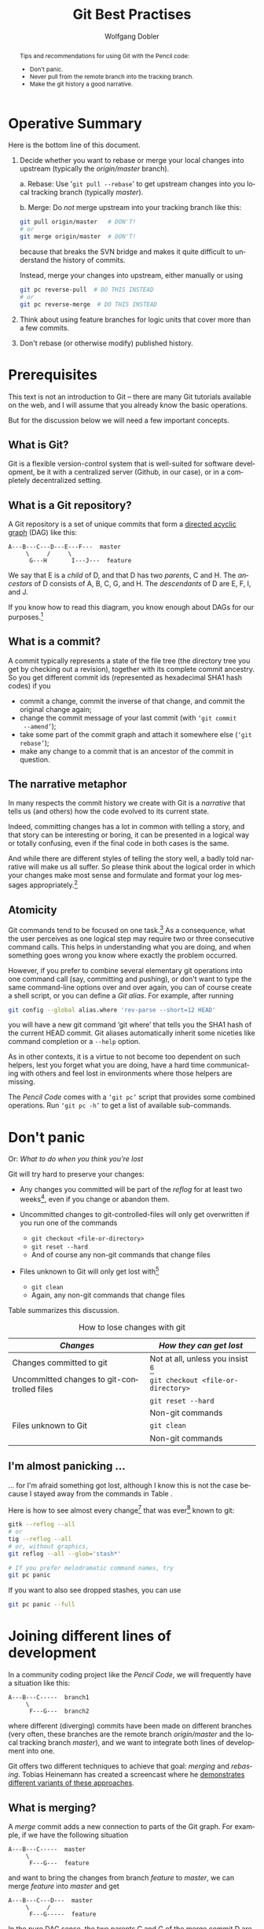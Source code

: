 #+TITLE: Git Best Practises

#+LaTeX: \thispagestyle{empty}

#+begin_abstract
#+LaTeX: \noindent%
Tips and recommendations for using Git with the Pencil code:
- Don't panic.
- Never pull from the remote branch into the tracking branch.
- Make the git history a good narrative.
#+end_abstract


* Operative Summary

  Here is the bottom line of this document.

  1. Decide whether you want to rebase or merge your local changes into
     upstream (typically the /origin/master/ branch).

     a. Rebase: Use '=git pull --rebase=' to get upstream changes into you
        local tracking branch (typically /master/).

     b. Merge: Do /not/ merge upstream into your tracking branch like this:
        #+BEGIN_SRC sh
          git pull origin/master   # DON'T!
          # or
          git merge origin/master  # DON'T!
        #+END_SRC
        because that breaks the SVN bridge and makes it quite difficult to
        understand the history of commits.

        Instead, merge your changes into upstream, either manually or
        using
        #+BEGIN_SRC sh
          git pc reverse-pull  # DO THIS INSTEAD
          # or
          git pc reverse-merge  # DO THIS INSTEAD
        #+END_SRC

  2. Think about using feature branches for logic units that cover more
     than a few commits.

  3. Don't rebase (or otherwise modify) published history.


* Prerequisites

  This text is not an introduction to Git – there are many Git tutorials
  available on the web, and I will assume that you already know the basic
  operations.

  But for the discussion below we will need a few important concepts.

** What is Git?

   Git is a flexible version-control system that is well-suited for
   software development, be it with a centralized server (Github, in our
   case), or in a completely decentralized setting.


** What is a Git repository?

   A Git repository is a set of unique commits that form a
   [[https://en.wikipedia.org/wiki/Directed_acyclic_graph][directed acyclic graph]] (DAG) like this:
   #+begin_example
     A---B---C---D---E---F---  master
          \     /     \
           G---H       I---J---  feature
   #+end_example

   We say that E is a /child/ of D, and that D has two
   /parents/, C and H.
   The /ancestors/ of D consists of A, B, C, G, and H.
   The /descendants/ of D are E, F, I, and J.

   If you know how to read this diagram, you know enough about DAGs for
   our purposes.[fn:1]


[fn:1]You get extra credits if you can tell which of the commits A, E and
G belong to branch /feature/.


** What is a commit?

   A commit typically represents a state of the file tree (the directory
   tree you get by checking out a revision), together with its complete
   commit ancestry.
   So you get different commit ids (represented as hexadecimal SHA1 hash
   codes) if you
   - commit a change, commit the inverse of that change, and commit the
     original change again;
   - change the commit message of your last commit (with =‘git commit
     --amend’=);
   - take some part of the commit graph and attach it somewhere else
     (=‘git rebase’=);
   - make any change to a commit that is an ancestor of the commit in
     question.


** The narrative metaphor

   In many respects the commit history we create with Git is a /narrative/
   that tells us (and others) how the code evolved to its current state.

   Indeed, committing changes has a lot in common with telling a story,
   and that story can be interesting or boring, it can be presented in a
   logical way or totally confusing, even if the final code in both cases
   is the same.

   And while there are different styles of telling the story well, a badly
   told narrative will make us all suffer.
   So please think about the logical order in which your changes make most
   sense and formulate and format your log messages appropriately.[fn:2]


[fn:2]The first line of your commit message is a /heading/ summarizing
what was intended, or what has happened.
The second line is traditionally kept empty, and more details can follow
on lines 3, 4, 5, etc. of the log message.


** Atomicity

   Git commands tend to be focused on one task.[fn:3]
   As a consequence, what the user perceives as one logical step may
   require two or three consecutive command calls.
   This helps in understanding what you are doing, and when something
   goes wrong you know where exactly the problem occurred.

   However, if you prefer to combine several elementary git operations
   into one command call (say, committing and pushing), or don't want to
   type the same command-line options over and over again, you can of
   course create a shell script, or you can define a /Git alias/.
   For example, after running
   #+begin_src sh
     git config --global alias.where 'rev-parse --short=12 HEAD'
   #+end_src
   you will have a new git command ‘git where’ that tells you the SHA1
   hash of the current HEAD commit.
   Git aliases automatically inherit some niceties like command completion
   or a =--help= option.

   As in other contexts, it is a virtue to not become too dependent on
   such helpers, lest you forget what you are doing, have a hard time
   communicating with others and feel lost in environments where those
   helpers are missing.

   The /Pencil Code/ comes with a =‘git pc’= script that provides some
   combined operations.
   Run =‘git pc -h’= to get a list of available sub-commands.


[fn:3]One popular counter example is =‘git pull [--rebase]’=, which is
pretty much just a combination of =‘git fetch’= with either =‘git merge’=
or =‘git rebase’=.


* Don't panic
  \label{Section-dont-panic}

  Or: /What to do when you think you're lost/

  Git will try hard to preserve your changes:

  - Any changes you committed will be part of the [[git reflog][/reflog/]] for at least
    two weeks[fn:4], even if you change or abandon them.

  - Uncommitted changes to git-controlled-files will only get overwritten
    if you run one of the commands
    - =git checkout <file-or-directory>=
    - =git reset --hard=
    - And of course any non-git commands that change files

  - Files unknown to Git will only get lost with[fn:5]
    - =git clean=
    - Again, any non-git commands that change files


[fn:4]Unless you explicitly decide otherwise.


[fn:5]There are corner cases where other git commands (like
  =git stash --include-untracked=) call =git clean=, which can in
  principle [[http://blog.icefusion.co.uk/git-stash-can-delete-ignored-files-git-stash-u/][lead to data loss]].
  However, this should only concern files that match your =.gitignore=
  patterns, and if that is the case for any file you care about, you have
  been asking for trouble.


  Table \ref{Table:How-to-lose-changes} summarizes this discussion.

#+label: Table:How-to-lose-changes
#+caption: How to lose changes with git
   | /Changes/                                   | /How they can get lost/              |
   |---------------------------------------------+--------------------------------------|
   | Changes committed to git                    | Not at all, unless you insist [fn:6] |
   |---------------------------------------------+--------------------------------------|
   | Uncommitted changes to git-controlled files | =git checkout <file-or-directory>=   |
   |                                             | =git reset --hard=                   |
   |                                             | Non-git commands                     |
   |---------------------------------------------+--------------------------------------|
   | Files unknown to Git                        | =git clean=                          |
   |                                             | Non-git commands                     |


[fn:6] Leaving important Git commits dangling (≈ unused) for more than two
weeks counts as insisting on data loss.


** I'm almost panicking …
   \label{Section-almost-panicking}

#+LaTeX: \emph{
   … for I'm afraid something got lost, although I know this is not the
   case because I stayed away from the commands in Table
   \ref{Table:How-to-lose-changes}.
#+LaTeX: }

   \bigskip

   Here is how to see almost every change[fn:7] that was ever[fn:8]
   known to git:
   #+begin_src sh
     gitk --reflog --all
     # or
     tig --reflog --all
     # or, without graphics,
     git reflog --all --glob='stash*'

     # If you prefer melodramatic command names, try
     git pc panic
   #+end_src

   If you want to also see dropped stashes, you can use
   #+begin_src sh
     git pc panic --full
   #+end_src


[fn:7] This will not show dropped stashes or stashes older than the last
one (but those are still accessible).


[fn:8] Redefining “ever” = “in the last two weeks” for dangling commits.


* Joining different lines of development
  <<Section:Joining-lines-of-development>>

  In a community coding project like the /Pencil Code/, we will
  frequently have a situation like this:
  #+begin_example
    A---B---C-----  branch1
         \
          F---G---  branch2
  #+end_example
  where different (diverging) commits have been made on different
  branches (very often, these branches are the remote branch
  /origin/master/ and the local tracking branch /master/), and we want to
  integrate both lines of development into one.

  Git offers two different techniques to achieve that goal: /merging/ and
  /rebasing/.
  Tobias Heinemann has created a screencast where he
  [[https://asciinema.org/a/dauj562l4uwr7bpyohqyewkj5][demonstrates different variants of these approaches]].


** What is merging?
   <<Merge>>

   A /merge/ commit adds a new connection to parts of the Git graph.
   For example, if we have the following situation
   #+begin_example
     A---B---C-----  master
          \
           F---G---  feature
   #+end_example
   and want to bring the changes from branch /feature/ to /master/, we
   can merge /feature/ into /master/ and get
   #+begin_example
     A---B---C---D---  master
          \     /
           F---G-----  feature
   #+end_example

   In the pure DAG sense, the two parents C and G of the merge commit D
   are completely equivalent, but for reasons discussed [[below]], we want to
   make sure we merge /feature/ into /master/ (so C is the /first parent/
   and G is the /second parent/), not the other way around.

   You remember our narrative metaphor?
   If you always /merge/ your commits or groups of commits because you
   don't want to modify history, you are narrating in a diary or
   chronicler's style.


** What is rebasing?
   <<Rebase>>

   In the example above, we have a second option to bring the feature
   branch's changes into master, by creating new commits that contain
   those changes, but start from the state C, not B:
   #+begin_example
     A---B---C-----------  master
              \
               F'---G'---  feature
   #+end_example
   We say that we have /rebased/ the commits F and G from B onto C.

   Rebasing modifies history, which is only permissible as long as this
   history is /local/.
   So /don't rebase published commits/.
   The commits that are eligible to rebasing are the ones displayed by
   #+begin_src sh
     gitk origin/master..master
     # or
     tig origin/master..master
     # or, without graphics,
     git log origin/master..master
   #+end_src

   Even if the new commit F' may introduce the same textual
   difference as the original commit F, the file-tree state it represents
   is completely new and there is no guarantee that it will e.g.\nbsp{}compile,
   even if both, C and F do.

   Once you finish the rebase, you appear to have lost the original change
   F by pretending that you were applying a change F' in the first
   place.[fn:9]
   That's perfectly OK, as you will no longer be interested in the
   original change when the new version gets part of the Git narrative.


[fn:9] This is of course not true: you can use =‘git reflog’= and friends
to view your original changes, see
Sec.\nbsp{}\ref{Section-almost-panicking}.


   \bigskip

   Rebasing is not an exclusive option.
   Even if you routinely rebase your local changes, you will want to
   merge longer-lived feature branches.

   In terms of narrating, /rebasing/ allows you to use letter style, where
   you bring facts into logical frames and order them accordingly (because
   nobody would want to read your stream-of-consciousness letters).


** Pros and cons

   Here is the decision matrix for merging vs. rebasing

   | Criterion                 | Merge        | Rebase           |
   |---------------------------+--------------+------------------|
   | Resulting graph structure | More complex | Simpler          |
   | History                   | Preserved    | Modified         |
   | Safety                    | Safer        | Less safe [fn:10] |

   In short, use merging when you are afraid – but you know from
   Sec.\nbsp{}\ref{Section-dont-panic} that you needn't be afraid.


[fn:10] Less safe in the sense that conflicts can put you in a
detached-head state.


*** Graph structure

    Every merge commit increases the connectivity of the commit graph by
    one[fn:11].
    A rebase, by contrast, does not change the connectivity and leads to a
    more linear history.


[fn:11] Or even more than one, in the case of an /octopus merge/.
     But those are somewhat exotic.


*** The worst thing that can happen

    If you have conflicts, rebasing can bring your working-directory into
    a state where you are not on any branch (/detached head/).
    This is not really something to worry about:
    Just fix the conflicts, =‘git add’= the changes, and do =‘git rebase
    --continue’= to finish the rebase; and in case you get lost, do =‘git
    rebase --abort’= and start afresh.
    Even if you get completely lost and resort to measures like
    =‘git reset’=, [[Don't panic][you needn't be afraid]] to lose history.


* Best practices

** Don't merge upstream into your tracking branch
   \label{S-developing-on-master}

   Suppose you just started developing code on /master/.
   Your branches look like this (A and B are commits, the `o' is just
   a visual connector):
   #+begin_example
     --A---B-----  origin/master (remote branch)
            \
             o---  master (local tracking branch)
   #+end_example


   \bigskip

   Despite its name, the /remote branch/ exists only on your computer.
   It represents what is known about a branch called /master/ on the
   server and serves for synchronization with the server.
   You cannot directly commit to this branch.

   The tracking branch reflects how you would like the server branch to
   look like.[fn:12]


   \bigskip


   Now you commit some changes X, Y to your local tracking branch:
   #+begin_example
     --A---B----------  origin/master
            \
             X---Y----  master
   #+end_example
   and want to push them to the server.
   If the server is still at commit B, this will result in
   #+begin_example
     --A---B---X---Y-----  origin/master
                    \
                     o---  master
   #+end_example
   and you are done.

   However, if somebody has committed changes to the server before you
   push, you will get an error message[fn:13]:

   #+LaTeX: {\small
   #+begin_example
     To [...]
      ! [rejected]        master -> master (fetch first)
     error: failed to push some refs to [...]
     hint: Updates were rejected because the remote contains work that you do
     hint: not have locally. This is usually caused by another repository pushing
     hint: to the same ref. You may want to first integrate the remote changes
     hint: (e.g., 'git pull ...') before pushing again.
     hint: See the 'Note about fast-forwards' in 'git push --help' for details.
   #+end_example
   #+LaTeX: }

   Before you can fix the problem, you need to =‘git fetch’= to update the
   remote branch:
   #+begin_example
     --A---B---C---D---E---  origin/master
            \
             X---Y---------  master
   #+end_example

   Now your task is to bring the two lines of development together, and
   you can either do this [[Rebase][using rebase]], or [[Merge][using merge]].


[fn:12]And if that is not compatible with the server's latest history, you
modify the tracking branch until it is.


[fn:13]Do you see the ellipses in the suggested '=git pull ...=' command?
Git did /not/ say you should run just =‘git pull’= without any arguments.


*** Alternative 1: Rebase

   Rebasing is straight-forward, you run
   #+begin_src sh
     git rebase origin/master
   #+end_src
   if necessary deal with conflicts (that will temporarily throw your
   repository into a headless state) and end up with
   #+begin_example
     --A---B---C---D---E-----------  origin/master
                        \
                         X'---Y'---  master
   #+end_example
   You have changed your commits by turning them into descendants of E (and
   possibly by including solutions for conflicts) and you can now push to
   get
   #+begin_example
     --A---B---C---D---E---X'---Y'----  origin/master
                                 \
                                  o---  master
   #+end_example
   As mentioned earlier, this approach gives you a linear history similar
   to what you know from /Subversion/.

   \bigskip

   While it is completely feasible to first fetch, then rebase, you can
   have both in one command:
   #+begin_src sh
     git pull --rebase
   #+end_src
   This is equivalent to ~git fetch; git rebase origin/master~, so it is
   exactly what we need[fn:14]

   \bigskip

   To summarize this subsection:
   To push your committed changes, run
   #+begin_src sh
     git pull --rebase
     # [test]
     git push
   #+end_src
   and life will be beautiful.[fn:15]


[fn:14]You can even set the =--rebase= option via your git configuration,
using\\
\noindent\qquad\qquad  =git config --global branch.master.rebase true=\\
\noindent\qquad\qquad  =git config --global branch.autoSetupRebase always=\\
and henceforth when you type =‘git pull’=, you will in fact do
=‘git pull --rebase’=.

However, tacitly changing the behaviour of commands is a great source of
confusion.
Sooner or later you will work on a system where you have not set these
flags (e.g. because you forgot, or you are helping somebody else).
Without thinking twice, you will type =‘git pull’=, then =‘git push’=,
and, voilà: after half year of disciplined commits by everybody, you
managed to break the SVN bridge again.

Thus, it is better to just get into the habit of always using =git pull=
with the =--rebase= flag.


[fn:15]If you happen to have uncommitted changes when you want to
=‘git pull --rebase’=, Git will refuse to do anything before you have
stashed them away.
With Git $\ge$ 2.6, you can configure ~rebase.autostash=true~ to have git
automatically stash away your uncommitted changes and restore them after
the pull.
For older versions of Git, you get the same functionality with
=‘git pc pull-and-rebase’=, i.e.\\
\noindent\qquad\qquad  =git pc pull-and-rebase=\\
\noindent\qquad\qquad  =# [test]=\\
\noindent\qquad\qquad  =git push=


*** Alternative 2: Merge the other way around

   Alternatively, we /can/ merge the two branches together.
   Here the discussion gets more complicated, so we moved it
   to Appendix \ref{Section-which-way-to-merge}.

   The take-home message is to merge not the remote branch into the
   tracking branch:
   #+begin_src sh
     git pull origin/master   # DON'T DO THIS
     # or
     git merge origin/master  # DON'T DO THIS
   #+end_src
   but rather the other way around, because
#+LaTeX: \emph{%
   the commit you push must not be a merge of /origin/master/ into
   /master/.
#+LaTeX: }

   Getting this right typically involves some temporary branch or tag and
   a =git reset=, but as an alternative, you can use our
   #+begin_src sh
     git pc reverse-pull origin/master   # DO THIS INSTEAD
     # or
     git pc reverse-merge origin/master  # DO THIS INSTEAD
   #+end_src

   \bigskip

   The higher-level rule behind this is as follows:
   #+begin_quote
   #+LaTeX: \setlength{\fboxsep}{8pt}
   #+LaTeX: \fbox{%
   #+LaTeX:     \begin{minipage}{0.7\textwidth}%
   #+LaTeX:     \slshape
   \textbf{Rule 1:}
   The first-parent history of /origin/master/ should correspond to the
   order in which the commits appeared on the server and may thus only be
   appended to.
   #+LaTeX:     \end{minipage}%
   #+LaTeX: }
   #+end_quote

   If you violate this rule, you pretend that changes that were already on
   the server have only just appeared there due to your merge, and that
   your changes have been on the server before.
   As a consequence, tools like the GitHub SVN bridge or the commit emails
   will fail, and history will generally become misleading.

   See Appendix \ref{Section-which-way-to-merge} for a discussion of
   /first-parent/ history.


** Feature branches

   - When you are working on one topic and expect more than a
     handful[fn:16] of changes, consider using a /feature branch/.

   - When you are collaborating on a topic with somebody else and your
     changes are not yet ready for the others, use a feature branch.


[fn:16] Even just two or three commits may be enough to go for a feature
branch if that improves the narrative.


  To work with a feature branch, just go to the latest commit of /master/
  (the later you start the branch, the fewer conflicts you will create),

  #+begin_src sh
    git checkout master
    git pull --rebase
  #+end_src
  and create the branch
  #+begin_src sh
    git checkout -b cool-new-feature
  #+end_src

  \bigskip

  If that branch is long-lived, you will want to occasionally merge
  /master/ into it.[fn:17]
  Say, you have this situation
  #+begin_example
    --A---B---C---D---E---  master
       \
        N---O---P---Q-----  feature
  #+end_example
  Run
  #+begin_src sh
    git fetch origin  #  update origin/master from the server
    git stash         # if you have uncommitted local changes
  #+end_src

  Then do
  #+begin_src sh
    git checkout master            # check out your local tracking branch ...
    git pull --rebase              # ... and bring it up to date

    git checkout cool-new-feature  # go back to your feature branch
    git merge master               # do the actual merge
  #+end_src
  to obtain
  #+begin_example
    --A---B---C---D---E-----  master
       \               \
        N---O---P---Q---R---  feature
  #+end_example


  There are some shorter variants to this procedure. You can use our
  =‘git pc’= script like this:
  #+begin_src sh
    git fetch origin  #  update origin/master from the server
    git pc ff-update master  # update master without checking it out
    git merge master         # do the actual merge
  #+end_src
  or you could directly merge the remote branch
  #+begin_src sh
    git merge origin/master
  #+end_src
  although this is less common than merging the local tracking branch.

  After merging, don't forget to
  #+begin_src sh
    git stash pop
  #+end_src
  if you have stashed changes before you merged.

  \bigskip

  When your branch is ready for merging back, you do
  #+begin_src sh
    git checkout master
    git pull --rebase           # bring master up-to-date
    git merge cool-new-feature
    [test]
    git push
  #+end_src

  The topology now looks like this:
  #+begin_example
    --A---B---C---D---E---F---G---H---I--- master
       \               \             /
        N---O---P---Q---R---S---T---U      feature
  #+end_example

  \bigskip

  What if that push failed due to somebody committing new changes
  upstream?

  No problem.
  We tag the first merge attempt and merge that tag to the updated
  upstream branch:
  #+begin_src sh
    # remember, we are on master
    git push   # fails: "! [rejected] master -> master (fetch first)"

    git tag previous-merge-of-cool-new-feature
    git fetch                       # update origin/master
    git reset --hard origin/master  # update local master branch
    git merge previous-merge-of-cool-new-feature
    [test]
    git push
  #+end_src

  The narrative now says:
  We have tried to merge /cool-new-feature/ into master, but failed to
  push that, so we then merged that first merge into master and pushed.
  That may be more detail than we wanted (and more steps than we
  anticipated), but describes exactly what happened:

  #+begin_example
    --A---B---C---D---E----F-----G----H---X---Y--- master
       \               \               \     /
        \               \               I---o
         \               \             /
          N---O---P---Q---R---S---T---U            feature
  #+end_example


  \bigskip


   Using /feature branches/ with appropriate granularity, you tell the
   story in a kind of novelist style.
   Actually, the metaphor falls short in this case, as your audience has
   the choice to read just a synopsis (by looking at the main branch only)
   or go into small details (reading the commits inside the feature
   branches).


[fn:17] This does /not/ violate our rule
`[[Don't merge upstream into your tracking branch][don't merge upstream into your local tracking branch]]'.



#+Latex: \appendix



* Which way to merge
  \label{Section-which-way-to-merge}

  Consider the situation from Sec. \ref{S-developing-on-master}, where
  you want to join your line of development with what happened on the
  server:
  #+begin_example
    --A---B---C---D---E--  origin/master
           \
            X---Y--------  master
  #+end_example

  It is tempting to just call
  #+begin_src sh
    git pull                 # DON'T DO THIS
    # or, equivalently,
    git fetch
    git merge origin/master  # DON'T DO THIS
  #+end_src
  which would give you the following repository structure
  #+begin_example
    --A---B---C---D---E-----  origin/master
           \           \
            X-----Y-----M---  master
  #+end_example
  This doesn't look bad, so you now push /master/ to the server and get
  #+begin_example
    --A---B---C---D---E---M-----  origin/master
           \             / \
            X-----------Y   o---  master
  #+end_example

  Topologically, that is exactly what we want.
  But there is more to a git repository than pure topology of the
  directed acyclic graph: there is an order in parentage.
  Y is the /first parent/ of the merge commit M, while E is the /second
  parent/:[fn:18]
  #+begin_example
                        2
    --A---B---C---D---E---M-----  origin/master
           \             /1\
            X-----------Y   o---  master
  #+end_example

  Straightening out the first-parent connection, this can be rearranged as
  #+begin_example
                    1
    --A---B---X---Y---M-----  origin/master
           \         /2 \
            C---D---E   o---  master
  #+end_example
  and indeed this is what many tools will show you.[fn:19]

  For example, commands like =gitk --first-parent= (or simply =git log
  --first-parent=), give
  #+begin_example
    --A---B---X---Y---M-----  origin/master
               \     / \
                        o---  master
  #+end_example
  which suggests that the main chain (= first-parent lineage) of commits
  on the server has disruptively changed from
  #+begin_example
    --A---B---C---D---E-----
  #+end_example
  to
  #+begin_example
    --A---B---X---Y---M-----
  #+end_example

  If the SVN bridge has to rely on first-parent lineage between commits to
  create its linear history, such a reinterpretation leads to a new SVN
  repository structure that is not compatible with what we had before.
  Hence, it is not surprising that such merges cause troubles with the SVN
  bridge:
  #+begin_example
    $ svn commit <file>
    svn: E160024: Transmission failed (Details follow):
    svn: E160024: resource out of date; try updating
  #+end_example


[fn:18]My notation in the graph is adopted from
   [[http://git-blame.blogspot.de/2015/03/fun-with-non-fast-forward.html][Junio Hamano's Blog]].
   Another good discussion on the importance of first-parent history can
   be found on the [[http://devblog.nestoria.com/post/98892582763/maintaining-a-consistent-linear-history-for-git][Nestoria Dev Blog]].


[fn:19]Including the [[https://github.com/pencil-code/pencil-code/network][GitHub network graph]], gitk (to some extent) and the
GitHub SVN bridge.


  \bigskip

  So is it really wrong to merge?
  Not if you merge the right way around.
  You need to create a merge commit where the latest upstream commit (E
  in our example) is the /first parent/, and the tracking-branch commit
  (Y) is the /second parent/.

  How to do this is left as an exercise to the reader.
  It is not very tricky, but for convenience we have a =git-pc= command
  #+begin_src sh
    git pc reverse-pull origin/master   # DO THIS INSTEAD
    # or
    git fetch
    git pc reverse-merge origin/master  # DO THIS INSTEAD
  #+end_src
  that gives you exactly the desired structure:
  #+begin_example
                        1
    --A---B---C---D---E---M-----  origin/master
           \             /2\
            X-----------Y   o---  master
  #+end_example
  which you can push without violating our Rule 1.

  \bigskip

  Apart from avoiding problems with the SVN bridge, merging the right way
  around will also lead to a much more meaningful history.
  Consider the following real-life example:[fn:20]

#+LaTeX: \includegraphics[width=.97\linewidth]{git-wrong-history.pdf}

#+begin_HTML
<pre>
  A   o           add new time step calculation for slope limited diffusion
  B   o           Added comments about which line will not work
  C   M─┐         Merge branch 'master' of https://github.com/pencil-code/pencil-code
  D   │ o         Revised data to account for correction to chi-therm
  B   │ o         Lets see if the new IO modules work everywhere as expected...
  D   │ M─┐       Merge branch 'master' of https://github.com/pencil-code/pencil-code
  B   │ │ o       We explicitly want to allow missing namelists
  D   │ M─│─┐     Merge branch 'master' of https://github.com/pencil-code/pencil-code
  A   │ │ o─┘     fixed some errors
  D   │ M─│─┐     Merge branch 'master' of https://github.com/pencil-code/pencil-code
  A   │ │ o─┘     removed some doubling of some subroutine
  A   │ │ o       more on slope limited diffusion
  E   │ │ M─┐     Merge branch 'master' of https://github.com/pencil-code/pencil-code
  F   │ │ │ o     added Hill vortex rain as forcing
  B   │ │ │ M─┐   Finally fixed the last still broken autotest
  B   │ │ │ │ o   Finally fixed the last still broken autotest
  A   │ │ │ o │   More correction and additions for the slope limited diffusion,
  B   │ │ │ o─┘   Removed "array temporaries", see also 2a73f3cea323
  G   │ │ │ o     added a phase to enforced vertical shear profile;
  E   │ │ o │     Adding components of the current helicity tensor.
  D   │ o │ │     thermo hydrostatic equilibrium ISM still under construction
  C   o │ │ │     pc_meanfield_collect: Fixed some bugs and removed line writes
</pre>
#+end_HTML

  So, did users A, B and G really work on the same feature branch to add
  phase to the shear profile, remove array temporaries and to correct
  slope limited diffusion?
  And did those commits get merged in a commit that claims to have fixed
  the last broken autotest?

  The true story must have been more like this:

#+LaTeX: \includegraphics[width=.97\linewidth]{git-better-history.pdf}

#+begin_HTML
<pre>
  A   o          add new time step calculation for slope limited diffusion
  B   o          Added comments about which line will not work
  C   M─┐        Merge one commit into master
  D   o │        Revised data to account for correction to chi-therm
  B   o │        Lets see if the new IO modules work everywhere as expected...
  D   M─│─┐      Third try at merging equilibrium in to master
  B   o │ │      We explicitly want to allow missing namelists
  D   │ │ M─┐    Second try at merging hydrostatic equilibrium into master
  A   o─│─┘ │    fixed some errors
  D   │ │   M─┐  First try at merging hydrostatic equilibrium into master
  A   o─│───┘ │  removed some doubling of some subroutine
  A   o │     │  more on slope limited diffusion
  E   M─│─┐   │  Merge current helicity tensor into master
  F   o │ │   │  added Hill vortex rain as forcing
  B   M─│─│─┐ │  Merge fix for last broken autotest
  B   │ │ │ o │  Finally fixed the last still broken autotest
  A   o │ │ │ │  More correction and additions for the slope limited diffusion,
  B   o─│─│─┘ │  Removed "array temporaries", see also 2a73f3cea323
  G   o │ │   │  added a phase to enforced vertical shear profile;
  E   │ │ o   │  Adding components of the current helicity tensor.
  D   │ │ │   o  thermo hydrostatic equilibrium ISM still under construction
  C   │ o │   │  pc_meanfield_collect: Fixed some bugs and removed line writes
</pre>
#+end_HTML

  Most of the development happened on the main line, but occasionally
  somebody had a change that needed to get merged into that line, because
  other commits got pushed first.

  And indeed something like this is how =tig= would have drawn the graph,
  had all of the merges been from tracking branch into the remote branch
  and not the other way around.


[fn:20]The output was obtained using =tig= on the Pencil Code repository,
removing many commits, shortening and mildly anonymizing the commits.



* Org configuration                                   :noexport:ARCHIVE:

#+AUTHOR: Wolfgang Dobler
#+EMAIL:
#+DESCRIPTION:
#+KEYWORDS:
#+LANGUAGE: en

##+STARTUP: content
#+STARTUP: showall

##+ARCHIVE: ::* Archive

#+DRAWERS: HIDDEN PROPERTIES CLOCK LOGBOOK
#+PROPERTIES: CLOCK_INTO_DRAWER 2

#+TODO: TODO | DONE WONTFIX

##+OPTIONS: toc:nil
#+OPTIONS: toc:t  tags:not-in-toc
#+OPTIONS: ^:{}
#+OPTIONS: tasks:todo
##+OPTIONS: num:nil
#+OPTIONS: H:4 num:t
##+OPTIONS: \n:nil @:t ::t |:t -:t f:t *:t <:t
##+OPTIONS: TeX:t LaTeX:t skip:nil d:nil todo:t pri:nil

##+EXPORT_SELECT_TAGS: export
##+EXPORT_EXCLUDE_TAGS: noexport

#+LaTeX_CLASS_OPTIONS: [12pt,pdftex]
##+LATEX_HEADER: \newcommand{\sectionbreak}{\clearpage}
#+LaTeX_HEADER: \usepackage{listings}

;; File variables

;; Local Variables:
;;   mode: org
;;   ispell-check-comments: t
;;   coding: utf-8
;;   org-latex-listings: listings
;;   org-latex-listings-options: (("frame" "single") ("basicstyle" "\\ttfamily\\footnotesize"))
;;   eval: (flyspell-mode 1)
;;   ispell-local-dictionary: "en_CA"
;; End:

;;
;; LocalWords:



#  LocalWords:  rebase
